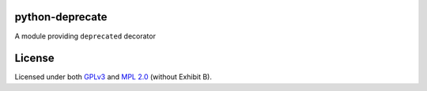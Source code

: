 python-deprecate
================

|Build Status| |Coverage Status|

A module providing ``deprecated`` decorator

License
=======

Licensed under both `GPLv3 <LICENSE-GPLv3>`__ and `MPL
2.0 <LICENSE-MPL>`__ (without Exhibit B).

.. |Build Status| image:: https://travis-ci.org/mfalesni/python-deprecate.svg
   :target: https://travis-ci.org/mfalesni/python-deprecate
.. |Coverage Status| image:: https://coveralls.io/repos/mfalesni/python-deprecate/badge.svg
   :target: https://coveralls.io/r/mfalesni/python-deprecate
